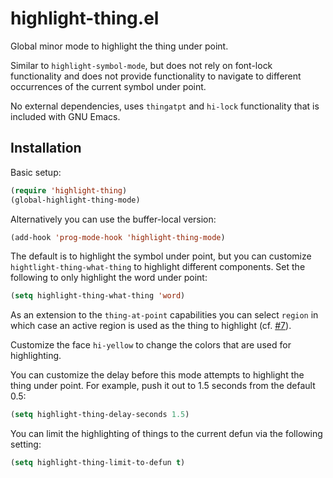 * highlight-thing.el

  Global minor mode to highlight the thing under point.

  [[http://melpa.milkbox.net:1337/#/highlight-thing][file:http://melpa.milkbox.net:1337/packages/highlight-thing-badge.svg]]

  Similar to =highlight-symbol-mode=, but does not rely on font-lock
  functionality and does not provide functionality to navigate to different
  occurrences of the current symbol under point.

  No external dependencies, uses =thingatpt= and =hi-lock= functionality that is
  included with GNU Emacs.

** Installation

   Basic setup:

   #+begin_src emacs-lisp
     (require 'highlight-thing)
     (global-highlight-thing-mode)
   #+end_src

   Alternatively you can use the buffer-local version:

   #+begin_src emacs-lisp
     (add-hook 'prog-mode-hook 'highlight-thing-mode)
   #+end_src

   The default is to highlight the symbol under point, but you can customize
   =hightlight-thing-what-thing= to highlight different components. Set the following to only
   highlight the word under point:

   #+begin_src emacs-lisp
     (setq highlight-thing-what-thing 'word)
   #+end_src

   As an extension to the =thing-at-point= capabilities you can select =region= in
   which case an active region is used as the thing to highlight (cf. [[https://github.com/fgeller/highlight-thing.el/issues/7][#7]]).

   Customize the face =hi-yellow= to change the colors that are used for
   highlighting.

   You can customize the delay before this mode attempts to highlight the thing
   under point. For example, push it out to 1.5 seconds from the default 0.5:

   #+begin_src emacs-lisp
     (setq highlight-thing-delay-seconds 1.5)
   #+end_src

   You can limit the highlighting of things to the current defun via the
   following setting:

   #+begin_src emacs-lisp
     (setq highlight-thing-limit-to-defun t)
   #+end_src
